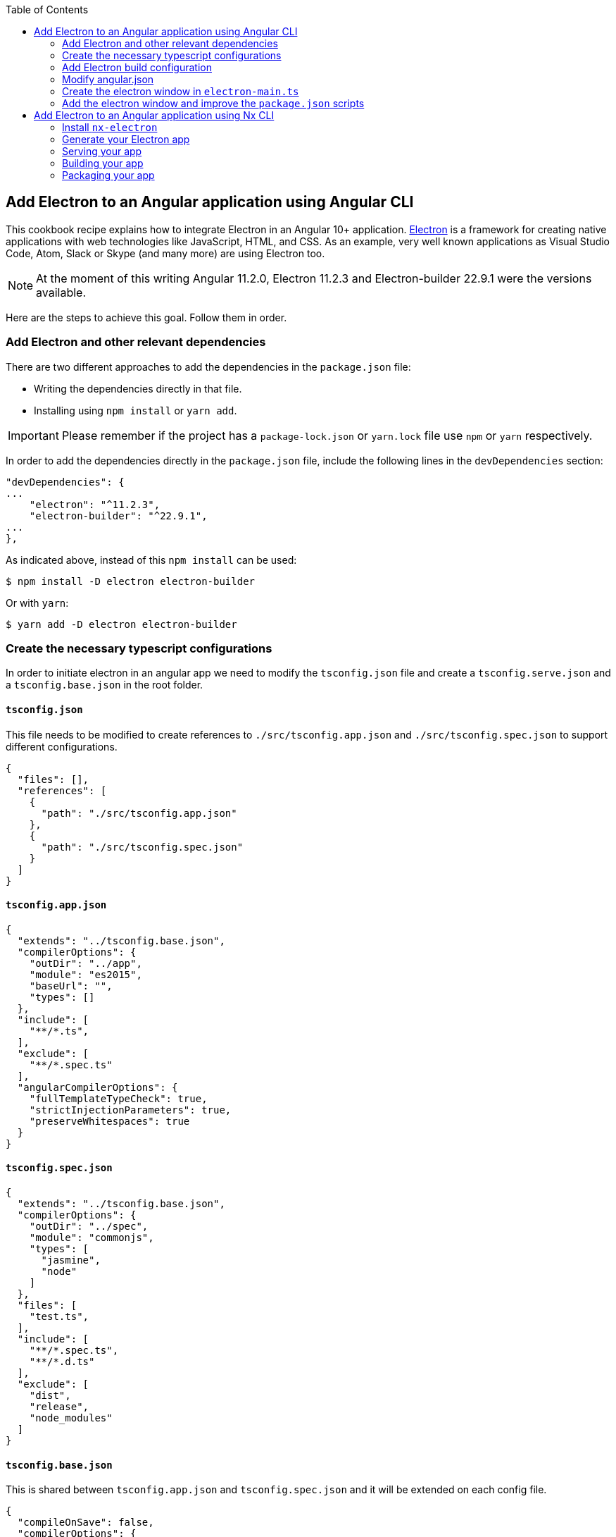 :toc: macro

ifdef::env-github[]
:tip-caption: :bulb:
:note-caption: :information_source:
:important-caption: :heavy_exclamation_mark:
:caution-caption: :fire:
:warning-caption: :warning:
endif::[]

toc::[]
:idprefix:
:idseparator: -
:reproducible:
:source-highlighter: rouge
:listing-caption: Listing

== Add Electron to an Angular application using Angular CLI
This cookbook recipe explains how to integrate Electron in an Angular 10+ application. https://electronjs.org/[Electron] is a framework for creating native applications with web technologies like JavaScript, HTML, and CSS. As an example, very well known applications as Visual Studio Code, Atom, Slack or Skype (and many more) are using Electron too. 

NOTE: At the moment of this writing Angular 11.2.0, Electron 11.2.3 and Electron-builder 22.9.1 were the versions available. 

Here are the steps to achieve this goal. Follow them in order. 

=== Add Electron and other relevant dependencies
There are two different approaches to add the dependencies in the `package.json` file: 

* Writing the dependencies directly in that file.
* Installing using `npm install` or `yarn add`. 

IMPORTANT: Please remember if the project has a `package-lock.json` or `yarn.lock` file use `npm` or `yarn` respectively.

In order to add the dependencies directly in the `package.json` file, include the following lines in the `devDependencies` section:

[source, json]
----
"devDependencies": {
...
    "electron": "^11.2.3",
    "electron-builder": "^22.9.1",
...
},
----

As indicated above, instead of this `npm install` can be used:

[source, bash]
----
$ npm install -D electron electron-builder
----

Or with `yarn`:

[source, bash]
----
$ yarn add -D electron electron-builder
----

=== Create the necessary typescript configurations

In order to initiate electron in an angular app we need to modify the `tsconfig.json` file and create a `tsconfig.serve.json` and a `tsconfig.base.json` in the root folder.

==== `tsconfig.json`

This file needs to be modified to create references to `./src/tsconfig.app.json` and `./src/tsconfig.spec.json` to support different configurations.

[source,json]
----
{
  "files": [],
  "references": [
    {
      "path": "./src/tsconfig.app.json"
    },
    {
      "path": "./src/tsconfig.spec.json"
    }
  ]
}
----

==== `tsconfig.app.json`

[source,json]
----
{
  "extends": "../tsconfig.base.json",
  "compilerOptions": {
    "outDir": "../app",
    "module": "es2015",
    "baseUrl": "",
    "types": []
  },
  "include": [
    "**/*.ts",
  ],
  "exclude": [
    "**/*.spec.ts"
  ],
  "angularCompilerOptions": {
    "fullTemplateTypeCheck": true,
    "strictInjectionParameters": true,
    "preserveWhitespaces": true
  }
}
----

==== `tsconfig.spec.json`

[source,json]
----
{
  "extends": "../tsconfig.base.json",
  "compilerOptions": {
    "outDir": "../spec",
    "module": "commonjs",
    "types": [
      "jasmine",
      "node"
    ]
  },
  "files": [
    "test.ts",
  ],
  "include": [
    "**/*.spec.ts",
    "**/*.d.ts"
  ],
  "exclude": [
    "dist",
    "release",
    "node_modules"
  ]
}
----

==== `tsconfig.base.json`

This is shared between `tsconfig.app.json` and `tsconfig.spec.json` and it will be extended on each config file.

[source, json]
----
{
  "compileOnSave": false,
  "compilerOptions": {
    "outDir": "./dist",
    "sourceMap": true,
    "declaration": false,
    "moduleResolution": "node",
    "emitDecoratorMetadata": true,
    "experimentalDecorators": true,
    "target": "es5",
    "typeRoots": [
      "node_modules/@types"
    ],
    "lib": [
      "es2017",
      "es2016",
      "es2015",
      "dom"
    ]
  },
  "files": [
    "electron-main.ts"
    "src/polyfills.ts"
  ],
  "include": [
    "src/**/*.d.ts"
  ],
  "exclude": [
    "node_modules"
  ]
}
----

==== `tsconfig.serve.json`

In the root, `tsconfig.serve.json` needs to be created. This typescript config file is going to be used when we serve electron:

[source, json]
----
{
  "compilerOptions": {
    "outDir": ".",
    "sourceMap": true,
    "declaration": false,
    "moduleResolution": "node",
    "emitDecoratorMetadata": true,
    "experimentalDecorators": true,
    "target": "es5",
    "typeRoots": [
      "node_modules/@types"
    ],
    "lib": [
      "es2017",
      "dom"
    ]
  },
  "include": [
    "electron-main.ts"
  ],
  "exclude": [
    "node_modules",
    "**/*.spec.ts"
  ]
} 
----

=== Add Electron build configuration

In order to configure electron builds properly we need to create a new json on our application, let's call it electron-builder.json. For more information and fine tuning please refer to the https://www.electron.build/configuration/configuration[Electron Builder official documentation].

The contents of the file will be something similar to the following:

[source, json]
----
{
  "productName": "devon4ngElectron",
  "directories":{
    "output": "./builder-release"
  },
  "win": {
    "icon": "dist/assets/icons",
    "target": [
      "portable"
    ]
  },
  "mac": {
    "icon": "dist/assets/icons",
    "target": [
      "dmg"
    ]
  },
  "linux": {
    "icon": "dist/assets/icons",
    "target": [
      "AppImage"
    ]
  }
}
----

There are two important things in this files:
  
  1. "output": this is where electron builder is going to build our application

  2. "icon": in every OS possible there is an icon parameter, the route to the icon folder that will be created after building with angular needs to be used here. This will make it so the electron builder can find the icons and build.

=== Modify angular.json

`angular.json` has to to be modified so the project is build inside _/dist_ without an intermediate folder.

[source,json]
----
{
  "architect": {
    "build": {
      "outputPath": "dist"
    }
  }
}
----

=== Create the electron window in `electron-main.ts`

In order to use electron, a file needs to be created at the root of the application (`main.ts`). This file will create a window with different settings checking if we are using `--serve` as an argument:

[source,TypeScript]
----
import { app, BrowserWindow } from 'electron';
import * as path from 'path';
import * as url from 'url';

let win: any;
const args: any = process.argv.slice(1);
const serve: any = args.some((val) => val === '--serve');

const createWindow:any = ()=>{
  // Create the browser window.
  win = new BrowserWindow({
    fullscreen: true,
    webPreferences: {
      nodeIntegration: true,
    }
  });

  if (serve) {
    require('electron-reload')(__dirname, {
      electron: require(`${__dirname}/node_modules/electron`)
    });
    win.loadURL('http://localhost:4200');
  } else {
    win.loadURL(
      url.format({
        pathname: path.join(__dirname, 'dist/index.html'),
        protocol: 'file:',
        slashes: true
      })
    );
  }

  if (serve) {
    win.webContents.openDevTools();
  }

  // Emitted when the window is closed.
  win.on('closed', () => {
    // Dereference the window object, usually you would store window
    // in an array if your app supports multi windows, this is the time
    // when you should delete the corresponding element.
    // tslint:disable-next-line:no-null-keyword
    win = null;
  });
}

try {
  // This method will be called when Electron has finished
  // initialization and is ready to create browser windows.
  // Some APIs can only be used after this event occurs.
  app.on('ready', createWindow);

   // Quit when all windows are closed.
  app.on('window-all-closed', () => {
    // On OS X it is common for applications and their menu bar
    // to stay active until the user quits explicitly with Cmd + Q
    if (process.platform !== 'darwin') {
      app.quit();
    }
  });

   app.on('activate', () => {
    // On OS X it's common to re-create a window in the app when the
    // dock icon is clicked and there are no other windows open.
    if (win === null) {
      createWindow();
    }
  });
} catch (e) {
  // Catch Error
  // throw e;
}
----

=== Add the electron window and improve the `package.json` scripts

Inside `package.json` the electron window that will be transformed to `electron-main.js` when building needs to be added.

[source,json]
----
{
  ....
  "main": "electron-main.js",
  "scripts": {...}
  ....
}
----

The `scripts` section in the `package.json` can be improved to avoid running too verbose commands. As a very complete example we can take a look to the My Thai Star's `scripts` section and copy the lines useful in your project. In any case, at least we recommend to add the following lines: 

[source,json]
----
  "scripts": {
    "ng": "ng",
    "start": "ng serve",
    "build": "ng build",
    "test": "ng test",
    "lint": "ng lint",
    "e2e": "ng e2e",
    "electron:tsc": "tsc -p tsconfig.serve.json", 
    "electron:run": "npm run electron:tsc && ng build --base-href ./ && npx electron .", 
    "electron:serve": "npm run electron:tsc && npx electron . --serve", 
    "electron:pack": "npm run electron:tsc && electron-builder --dir --config electron-builder.json", 
    "electron:build": "npm run electron:tsc && electron-builder --config electron-builder.json build" 
  },
----

The `electron:` scripts do the following:

- `electron:tsc`: Compiles electron TS files.
- `electron:run`: Serves Angular app and runs electron.
- `electron:serve`: Serves electron with an already running angular app (i.e. a `ng serve` command running on another terminal).
- `electron:pack`: Packs electron app.
- `electron:build`: Builds electron app.

== Add Electron to an Angular application using Nx CLI

Creating an Electron app is very easy and straight-forward if you are using Nx CLI. As a pre-requisite, you should already have an application in your Nx workspace which you want to run as a front-end in your Electron app. (You can follow https://github.com/devonfw/devon4ng/wiki/guide-creating-angular-app-with-nx-cli[this guide] if you want to get started with Nx).

Follow the steps below to develop an Electron app in your Nx workspace:

=== Install `nx-electron`

Install `nx-electron` using the command:
```
  npm install -D nx-electron
```
This will add the packages `electron` and `nx-electron` as dev dependencies to your Nx workspace. This will help us generate our Electron app in the next step.

=== Generate your Electron app

Once you have installed `nx-electron`, you can generate your electron app using the command:
```
  nx g nx-electron:app <electron-app-name> --frontendProject=<frontend-app-name>
```

And that is it! You have generated your Electron app already. All the configuration files (`tsconfig.*`) are generated for you under <electron-app-name> in your Nx workspace.

=== Serving your app

You can use this command to serve your Electron app:

```
  nx run-many --target=serve --projects=<frontend-app-name>,<electron-app-name> --parallel
```

If you see a blank application, it is because the Electron app was served before the front-end was served. To avoid this, you can serve the front-end and back-end separately, (that is, serve the back-end only after the front-end is served).

=== Building your app

The command for building your Electron app in Nx is similar to the `serve` command above, you only change the target from `serve` to `build`:

```
  nx run-many --target=build --projects=<frontend-app-name>,<electron-app-name> --parallel
```

=== Packaging your app

Make sure you have build your app before you try to package it using the following command:

```
  nx run <electron-app-name>:package [--options]
```
The options that can be passed can be found https://github.com/bennymeg/nx-electron/blob/master/src/builders/package/schema.json[here].


You can find a working example of an Electron app in https://github.com/devonfw-sample/devon4ts-samples/tree/master/apps/angular-electron-test[devon4ts-samples].